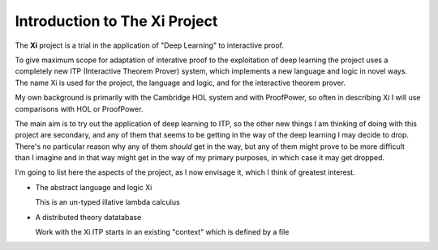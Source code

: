 **Introduction to The Xi Project**
^^^^^^^^^^^^^^^^^^^^^^^^^^^^^^^^^^

The **Xi** project is a trial in the application
of "Deep Learning" to interactive proof.

To give maximum scope for adaptation of interative
proof to the exploitation of deep learning the project
uses a completely new ITP (Interactive Theorem Prover) system, which implements
a new language and logic in novel ways.
The name Xi is used for the project, the language and logic, and for the
interactive theorem prover.

My own background is primarily with the Cambridge HOL system and with
ProofPower, so often in describing Xi I will use comparisons with HOL or
ProofPower.

The main aim is to try out the application of deep learning to ITP, so the
other new things I am thinking of doing with this project are secondary,
and any of them that seems to be getting in the way of the deep learning
I may decide to drop.
There's no particular reason why any of them *should* get in the way, but
any of them might prove to be more difficult than I imagine and in that
way might get in the way of my primary purposes, in which case it may get dropped.

I'm going to list here the aspects of the project, as I now envisage it,
which I think of greatest interest.

-  The abstract language and logic Xi

   This is an un-typed illative lambda calculus
   
-  A distributed theory datatabase

   Work with the Xi ITP starts in an existing "context" which is defined by a file

